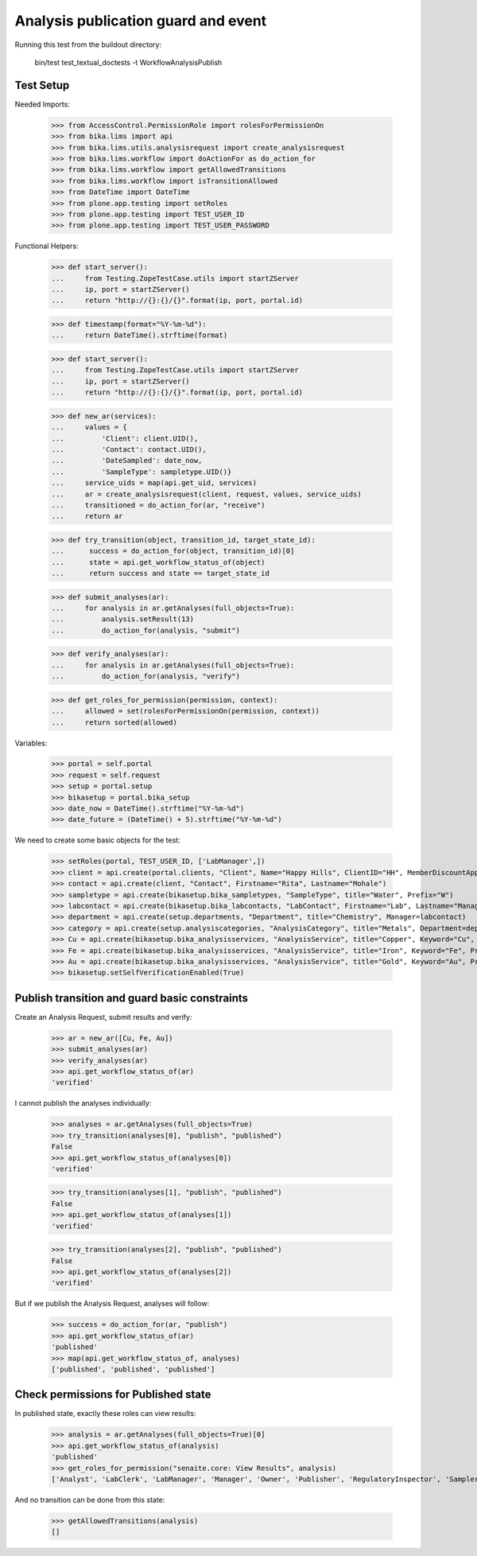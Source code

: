 Analysis publication guard and event
------------------------------------

Running this test from the buildout directory:

    bin/test test_textual_doctests -t WorkflowAnalysisPublish


Test Setup
..........

Needed Imports:

    >>> from AccessControl.PermissionRole import rolesForPermissionOn
    >>> from bika.lims import api
    >>> from bika.lims.utils.analysisrequest import create_analysisrequest
    >>> from bika.lims.workflow import doActionFor as do_action_for
    >>> from bika.lims.workflow import getAllowedTransitions
    >>> from bika.lims.workflow import isTransitionAllowed
    >>> from DateTime import DateTime
    >>> from plone.app.testing import setRoles
    >>> from plone.app.testing import TEST_USER_ID
    >>> from plone.app.testing import TEST_USER_PASSWORD

Functional Helpers:

    >>> def start_server():
    ...     from Testing.ZopeTestCase.utils import startZServer
    ...     ip, port = startZServer()
    ...     return "http://{}:{}/{}".format(ip, port, portal.id)

    >>> def timestamp(format="%Y-%m-%d"):
    ...     return DateTime().strftime(format)

    >>> def start_server():
    ...     from Testing.ZopeTestCase.utils import startZServer
    ...     ip, port = startZServer()
    ...     return "http://{}:{}/{}".format(ip, port, portal.id)

    >>> def new_ar(services):
    ...     values = {
    ...         'Client': client.UID(),
    ...         'Contact': contact.UID(),
    ...         'DateSampled': date_now,
    ...         'SampleType': sampletype.UID()}
    ...     service_uids = map(api.get_uid, services)
    ...     ar = create_analysisrequest(client, request, values, service_uids)
    ...     transitioned = do_action_for(ar, "receive")
    ...     return ar

    >>> def try_transition(object, transition_id, target_state_id):
    ...      success = do_action_for(object, transition_id)[0]
    ...      state = api.get_workflow_status_of(object)
    ...      return success and state == target_state_id

    >>> def submit_analyses(ar):
    ...     for analysis in ar.getAnalyses(full_objects=True):
    ...         analysis.setResult(13)
    ...         do_action_for(analysis, "submit")

    >>> def verify_analyses(ar):
    ...     for analysis in ar.getAnalyses(full_objects=True):
    ...         do_action_for(analysis, "verify")

    >>> def get_roles_for_permission(permission, context):
    ...     allowed = set(rolesForPermissionOn(permission, context))
    ...     return sorted(allowed)


Variables:

    >>> portal = self.portal
    >>> request = self.request
    >>> setup = portal.setup
    >>> bikasetup = portal.bika_setup
    >>> date_now = DateTime().strftime("%Y-%m-%d")
    >>> date_future = (DateTime() + 5).strftime("%Y-%m-%d")

We need to create some basic objects for the test:

    >>> setRoles(portal, TEST_USER_ID, ['LabManager',])
    >>> client = api.create(portal.clients, "Client", Name="Happy Hills", ClientID="HH", MemberDiscountApplies=True)
    >>> contact = api.create(client, "Contact", Firstname="Rita", Lastname="Mohale")
    >>> sampletype = api.create(bikasetup.bika_sampletypes, "SampleType", title="Water", Prefix="W")
    >>> labcontact = api.create(bikasetup.bika_labcontacts, "LabContact", Firstname="Lab", Lastname="Manager")
    >>> department = api.create(setup.departments, "Department", title="Chemistry", Manager=labcontact)
    >>> category = api.create(setup.analysiscategories, "AnalysisCategory", title="Metals", Department=department)
    >>> Cu = api.create(bikasetup.bika_analysisservices, "AnalysisService", title="Copper", Keyword="Cu", Price="15", Category=category.UID(), Accredited=True)
    >>> Fe = api.create(bikasetup.bika_analysisservices, "AnalysisService", title="Iron", Keyword="Fe", Price="10", Category=category.UID())
    >>> Au = api.create(bikasetup.bika_analysisservices, "AnalysisService", title="Gold", Keyword="Au", Price="20", Category=category.UID())
    >>> bikasetup.setSelfVerificationEnabled(True)

Publish transition and guard basic constraints
..............................................

Create an Analysis Request, submit results and verify:

    >>> ar = new_ar([Cu, Fe, Au])
    >>> submit_analyses(ar)
    >>> verify_analyses(ar)
    >>> api.get_workflow_status_of(ar)
    'verified'

I cannot publish the analyses individually:

    >>> analyses = ar.getAnalyses(full_objects=True)
    >>> try_transition(analyses[0], "publish", "published")
    False
    >>> api.get_workflow_status_of(analyses[0])
    'verified'

    >>> try_transition(analyses[1], "publish", "published")
    False
    >>> api.get_workflow_status_of(analyses[1])
    'verified'

    >>> try_transition(analyses[2], "publish", "published")
    False
    >>> api.get_workflow_status_of(analyses[2])
    'verified'

But if we publish the Analysis Request, analyses will follow:

    >>> success = do_action_for(ar, "publish")
    >>> api.get_workflow_status_of(ar)
    'published'
    >>> map(api.get_workflow_status_of, analyses)
    ['published', 'published', 'published']


Check permissions for Published state
.....................................

In published state, exactly these roles can view results:

    >>> analysis = ar.getAnalyses(full_objects=True)[0]
    >>> api.get_workflow_status_of(analysis)
    'published'
    >>> get_roles_for_permission("senaite.core: View Results", analysis)
    ['Analyst', 'LabClerk', 'LabManager', 'Manager', 'Owner', 'Publisher', 'RegulatoryInspector', 'Sampler', 'Verifier']

And no transition can be done from this state:

    >>> getAllowedTransitions(analysis)
    []
